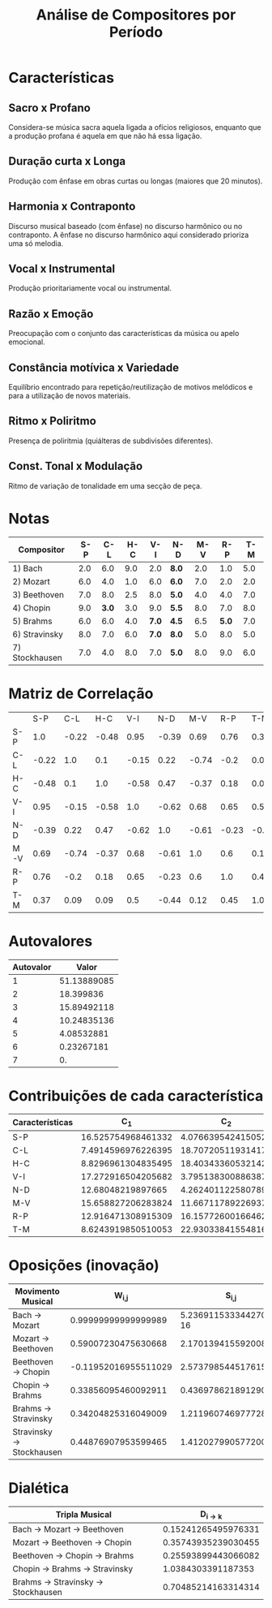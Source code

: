 #+TITLE: Análise de Compositores por Período
#+AUTHOR: 
#+OPTIONS: toc:nil

* Características
** Sacro x Profano
Considera-se música sacra aquela ligada a ofícios religiosos, enquanto que a produção profana é aquela em que não há essa ligação. 

** Duração curta x Longa
Produção com ênfase em obras curtas ou longas (maiores que 20 minutos).

** Harmonia x Contraponto
Discurso musical baseado (com ênfase) no discurso harmônico ou
no contraponto. A ênfase no discurso harmônico aqui
considerado prioriza uma só melodia.

** Vocal x Instrumental
Produção prioritariamente vocal ou instrumental.

** Razão x Emoção
Preocupação com o conjunto das características da música ou apelo emocional.

** Constância motívica x Variedade
Equilíbrio encontrado para repetição/reutilização de motivos melódicos e para
a utilização de novos materiais.

** Ritmo x Poliritmo
Presença de poliritmia (quiálteras de subdivisões diferentes).

** Const. Tonal x Modulação
Ritmo de variação de tonalidade em uma secção de peça.

* Notas

| Compositor     | S-P |   C-L | H-C |   V-I | N-D   | M-V |   R-P | T-M |
|----------------+-----+-------+-----+-------+-------+-----+-------+-----|
| 1) Bach        | 2.0 |   6.0 | 9.0 |   2.0 | *8.0* | 2.0 |   1.0 | 5.0 |
| 2) Mozart      | 6.0 |   4.0 | 1.0 |   6.0 | *6.0* | 7.0 |   2.0 | 2.0 |
| 3) Beethoven   | 7.0 |   8.0 | 2.5 |   8.0 | *5.0* | 4.0 |   4.0 | 7.0 |
| 4) Chopin      | 9.0 | *3.0* | 3.0 |   9.0 | *5.5* | 8.0 |   7.0 | 8.0 |
| 5) Brahms      | 6.0 |   6.0 | 4.0 | *7.0* | *4.5* | 6.5 | *5.0* | 7.0 |
| 6) Stravinsky  | 8.0 |   7.0 | 6.0 | *7.0* | *8.0* | 5.0 |   8.0 | 5.0 |
| 7) Stockhausen | 7.0 |   4.0 | 8.0 |   7.0 | *5.0* | 8.0 |   9.0 | 6.0 |

* Matriz de Correlação

|     |   S-P |   C-L |   H-C |   V-I |   N-D |   M-V |   R-P |   T-M |
| S-P |   1.0 | -0.22 | -0.48 |  0.95 | -0.39 |  0.69 |  0.76 |  0.37 |
| C-L | -0.22 |   1.0 |   0.1 | -0.15 |  0.22 | -0.74 |  -0.2 |  0.09 |
| H-C | -0.48 |   0.1 |   1.0 | -0.58 |  0.47 | -0.37 |  0.18 |  0.09 |
| V-I |  0.95 | -0.15 | -0.58 |   1.0 | -0.62 |  0.68 |  0.65 |   0.5 |
| N-D | -0.39 |  0.22 |  0.47 | -0.62 |   1.0 | -0.61 | -0.23 | -0.44 |
| M-V |  0.69 | -0.74 | -0.37 |  0.68 | -0.61 |   1.0 |   0.6 |  0.12 |
| R-P |  0.76 |  -0.2 |  0.18 |  0.65 | -0.23 |   0.6 |   1.0 |  0.45 |
| T-M |  0.37 |  0.09 |  0.09 |   0.5 | -0.44 |  0.12 |  0.45 |   1.0 |

* Autovalores

| Autovalor |       Valor |
|-----------+-------------|
|         1 | 51.13889085 |
|         2 |   18.399836 |
|         3 | 15.89492118 |
|         4 | 10.24835136 |
|         5 |  4.08532881 |
|         6 |  0.23267181 |
|         7 |          0. |

* Contribuições de cada característica

| Características |                C_1 |                C_2 |
|-----------------+--------------------+--------------------|
| S-P             | 16.525754968461332 | 4.0766395424150526 |
| C-L             | 7.4914596976226395 | 18.707205119314175 |
| H-C             | 8.8296961304835495 | 18.403433605321421 |
| V-I             | 17.272916504205682 | 3.7951383008863879 |
| N-D             |  12.68048219897665 | 4.2624011225807896 |
| M-V             | 15.658827206283824 | 11.667117892269376 |
| R-P             | 12.916471308915309 | 16.157726001664628 |
| T-M             | 8.6243919850510053 |  22.93033841554816 |

* Oposições (inovação)

| Movimento Musical          |              W_{i,j} |                S_{i,j} |
|----------------------------+----------------------+------------------------|
| Bach \to Mozart            |  0.99999999999999989 | 5.2369115333442702e-16 |
| Mozart \to Beethoven       |  0.59007230475630668 |     2.1701394155920082 |
| Beethoven \to Chopin       | -0.11952016955511029 |     2.5737985445176159 |
| Chopin \to Brahms          |  0.33856095460092911 |    0.43697862189129016 |
| Brahms \to Stravinsky      |  0.34204825316049009 |     1.2119607469777283 |
| Stravinsky \to Stockhausen |  0.44876907953599465 |     1.4120279905772009 |

* Dialética

| Tripla Musical                        |         D_{i \to k} |
|---------------------------------------+---------------------|
| Bach \to Mozart \to Beethoven         | 0.15241265495976331 |
| Mozart \to Beethoven \to Chopin       | 0.35743935239030455 |
| Beethoven \to Chopin \to Brahms       | 0.25593899443066082 |
| Chopin \to Brahms \to Stravinsky      |  1.0384303391187353 |
| Brahms \to Stravinsky \to Stockhausen | 0.70485214163314314 |
